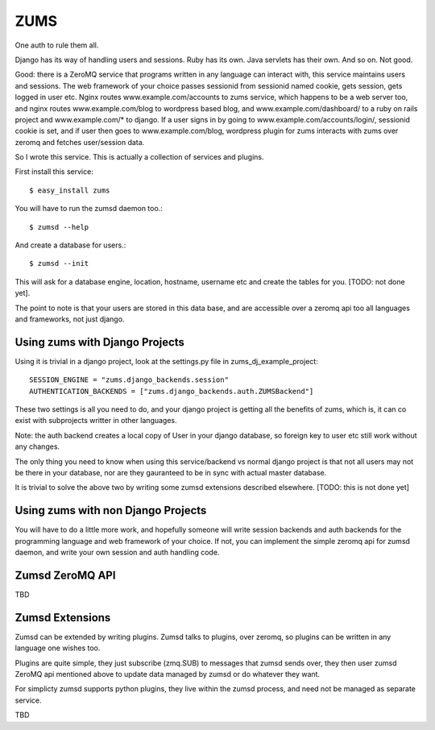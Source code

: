 ZUMS
====

One auth to rule them all.

Django has its way of handling users and sessions. Ruby has its own. Java
servlets has their own. And so on. Not good.

Good: there is a ZeroMQ service that programs written in any language can
interact with, this service maintains users and sessions. The web framework of
your choice passes sessionid from sessionid named cookie, gets session, gets
logged in user etc. Nginx routes www.example.com/accounts to zums service,
which happens to be a web server too, and nginx routes www.example.com/blog to
wordpress based blog, and www.example.com/dashboard/ to a ruby on rails project
and www.example.com/* to django. If a user signs in by going to
www.example.com/accounts/login/, sessionid cookie is set, and if user then goes
to www.example.com/blog, wordpress plugin for zums interacts with zums over
zeromq and fetches user/session data.

So I wrote this service. This is actually a collection of services and plugins.

First install this service::

    $ easy_install zums

You will have to run the zumsd daemon too.::

    $ zumsd --help

And create a database for users.::

    $ zumsd --init

This will ask for a database engine, location, hostname, username etc and
create the tables for you. [TODO: not done yet].

The point to note is that your users are stored in this data base, and are
accessible over a zeromq api too all languages and frameworks, not just django.

Using zums with Django Projects
-------------------------------

Using it is trivial in a django project, look at the settings.py file in
zums_dj_example_project::

    SESSION_ENGINE = "zums.django_backends.session"
    AUTHENTICATION_BACKENDS = ["zums.django_backends.auth.ZUMSBackend"]

These two settings is all you need to do, and your django project is getting
all the benefits of zums, which is, it can co exist with subprojects writter in
other languages.

Note: the auth backend creates a local copy of User in your django database, so
foreign key to user etc still work without any changes.

The only thing you need to know when using this service/backend vs normal
django project is that not all users may not be there in your database, nor are
they gauranteed to be in sync with actual master database.

It is trivial to solve the above two by writing some zumsd extensions described
elsewhere. [TODO: this is not done yet]


Using zums with non Django Projects
-----------------------------------

You will have to do a little more work, and hopefully someone will write
session backends and auth backends for the programming language and web
framework of your choice. If not, you can implement the simple zeromq api for
zumsd daemon, and write your own session and auth handling code.

Zumsd ZeroMQ API
----------------

TBD

Zumsd Extensions
----------------

Zumsd can be extended by writing plugins. Zumsd talks to plugins, over zeromq,
so plugins can be written in any language one wishes too.

Plugins are quite simple, they just subscribe (zmq.SUB) to messages that zumsd
sends over, they then user zumsd ZeroMQ api mentioned above to update data
managed by zumsd or do whatever they want.

For simplicty zumsd supports python plugins, they live within the zumsd
process, and need not be managed as separate service.

TBD

